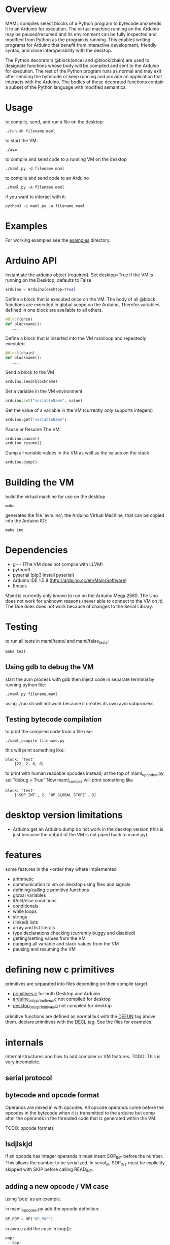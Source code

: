 * Overview
MAML compiles select blocks of a Python program to bytecode and sends it to
an Arduino for execution. The virtual machine running on the Arduino may be
paused/resumed and its environment can be fully inspected and modified from
Python as the program is running. This enables writing programs for
Arduino that benefit from interactive development, friendly syntax, and
close interoperability with the desktop.

The Python decorators @block(once) and @block(chain) are used to designate
functions whose body will be compiled and sent to the Arduino for execution.
The rest of the Python program runs as normal and may exit after sending
the bytecode or keep running and provide an application that interacts
with the Arduino.
The bodies of these decorated functions contain a subset of the Python
language with modified semantics.

* Usage
to compile, send, and run a file on the desktop:
#+Begin_SRC text
./run.sh filename.maml
#+END_SRC
to start the VM:
#+Begin_SRC text
./avm
#+END_SRC
to compile and send code to a running VM on the desktop
#+Begin_SRC text
./maml.py -d filename.maml
#+END_SRC

to compile and send code to an Arduino
#+Begin_SRC text
./maml.py -a filename.maml
#+END_SRC
if you want to interact with it:
#+Begin_SRC text
python3 -i maml.py -a filename.maml
#+END_SRC
* Examples
For working examples see the [[file:examples/][examples]] directory.
* Arduino API
Instantiate the arduino object (required).
Set desktop=True if the VM is running on the Desktop, defaults to False
#+Begin_SRC python
arduino = Arduino(desktop=True)
#+END_SRC
Define a block that is executed once on the VM.
The body of all @block functions are executed in global scope on the Arduino,
Therefor variables defined in one block are available to all others.
#+Begin_SRC python
@block(once)
def blockname():
   ...
#+END_SRC
Define a block that is inserted into the VM mainloop and repeatedly executed
#+Begin_SRC python
@block(chain)
def blockname():
   ...
#+END_SRC
Send a block to the VM
#+Begin_SRC python
arduino.send(blockname)
#+END_SRC
Set a variable in the VM environment
#+Begin_SRC python
arduino.set("variableName", value)
#+END_SRC
Get the value of a variable in the VM (currently only supports integers)
#+Begin_SRC python
arduino.get("variableName")
#+END_SRC
Pause or Resume The VM
#+Begin_SRC python
arduino.pause()
arduino.resume()
#+END_SRC
Dump all variable values in the VM as well as the values on the stack
#+Begin_SRC python
arduino.dump()
#+END_SRC

* Building the VM
build the virtual machine for use on the desktop
#+Begin_SRC text
make
#+END_SRC
generates the file 'avm.ino', the Arduino Virtual Machine,
that can be copied into the Arduino IDE
#+Begin_SRC text
make ino
#+END_SRC
* Dependencies
 - g++ (The VM does not compile with LLVM)
 - python3
 - pyserial  (pip3 install pyserial)
 - Arduino IDE 1.5.8 (http://arduino.cc/en/Main/Software)
 - Emacs

Maml is currently only known to run on the Arduino Mega 2560.
The Uno does not work for unknown reasons (never able to connect to the VM on it),
The Due does does not work because of changes to the Serial Library.

* Testing
to run all tests in maml/tests/ and maml/false_tests:
#+Begin_SRC text
  make test
#+END_SRC
** Using gdb to debug the VM
start the avm process with gdb
then inject code in separate terminal by running python file:
#+Begin_SRC text
 ./maml.py filename.maml
#+END_SRC
using ./run.sh will not work because it creates its own avm subprocess
** Testing bytecode compilation
to print the compiled code from a file use:
#+Begin_SRC text
 ./maml_compile filename.py
#+END_SRC
this will print something like:
#+Begin_SRC text
  block: 'test'
      [22, 2, 8, 0]
#+END_SRC
to print with human readable opcodes instead,
at the top of maml_opcodes.py set "debug = True"
Now maml_compile will print something like
#+Begin_SRC text
  block: 'test'
      ['SOP_INT', 2, 'OP_GLOBAL_STORE', 0]
#+END_SRC

* desktop version limitations
- Arduino.get an Arduino.dump do not work in the desktop version
  (this is just because the output of the VM is not piped back to maml.py)
* features
some features in the ~order they where implemented

- arithmetic
- communication to vm on desktop using files and signals
- defining/calling c primitive functions
- global variables
- if/elif/else conditions
- conditionals
- while loops
- strings
- (linked) lists
- array and list literals
- type declarations checking (currently buggy and disabled)
- getting/setting values from the VM
- dumping all variable and stack values from the VM
- pausing and resuming the VM

* defining new c primitives
primitives are separated into files depending on their compile target.
- [[file:primitives.c][primitives.c]]                for both Desktop and Arduino
- [[file:arduino_only_primitives.c][arduino_only_primitives.c]]   not compiled for desktop
- [[file:desktop_only_primitives.c][desktop_only_primitives.c]]   not compiled for desktop

primitive functions are defined as normal but with the
_DEFUN_ tag above them.
declare primitives with the _DECL_ tag. See the files for examples.
* internals
Internal structures and how to add compiler or VM features.
TODO: This is very incomplete.
** serial protocol
** bytecode and opcode format
Operands are mixed in with opcodes. All opcode operands come before the
opcodes in the bytecode when it is transmitted to the arduino but
comp after the operands in the threaded code that is generated within the VM.

TODO: opcode formats
** lsdjlskjd
if an opcode has integer operands it must insert SOP_INT before the number.
This allows the number to be serialized. In serial_in, SOP_INT must
be explicitly skipped with SKIP before calling READ_INT.

** adding a new opcode / VM case
using 'pop' as an example.

in maml_opcodes.py add the opcode definition:

#+Begin_SRC python
 OP_POP = OP("OP_POP")
#+END_SRC

in avm.c add the case in loop():

#+Begin_SRC c
  pop:
   --top;
   NEXT(code);
#+END_SRC

in avm.c at the top of loop() defined a label variable:

#+Begin_SRC c
 void* l_pop;
#+END_SRC

and below that, in loop(), add the label address assignment:

#+Begin_SRC c
 l_pop = &pop;
#+END_SRC

at the bottom of avm.c in serial_in(), add a case to the switch statement
that reads in the bytecode and adds the address to the code array,
if this opcode has operands, they are read in now, see case SOP_INT or
SOP_PRIM_CALL for and example of that.

#+Begin_SRC c
    case OP_POP:
      NL;
      code_array[i++] = l_pop;
      break;
#+END_SRC

** adding new feature
using 'if' as an example.

general steps (lots of them may not be used)
- ast translation
- ast checking function
- code generation function
- new opcode
- serialization
- de-serialization, convert to threaded form
- new vm case
*** AST translation
first attempt to get the ast of the example:
#+Begin_SRC text
  ./maml_ast.py filename.py
#+END_SRC
This will likely result in an error such as:
#+Begin_SRC text
  ...
    return eval(ast.dump(ast.parse(code),include_attributes=True))
  File "<string>", line 1, in <module>
NameError: name 'If' is not defined
#+END_SRC
(If there is no error, the ast will be dumped. skip this section)
This means we need to define the AST node translation function for 'If'
in maml_ast.py. Before we do that we need to know what parameters the
translation function will take. Get a dump of the raw Python ast using:

#+Begin_SRC text
./py_ast.py filename.py
#+END_SRC
(include in filename.py only the new feature, py_ast.py will not extract
code from maml blocks)

The output is:
#+Begin_SRC python
Module(body=[If(test=Num(n=1, lineno=1, col_offset=3), body=[Expr(value=Call(func=Name(id='print_i', ctx=Load(), lineno=2, col_offset=4), args=[Num(n=11, lineno=2, col_offset=12)], keywords=[], starargs=None, kwargs=None, lineno=2, col_offset=4), lineno=2, col_offset=4)], orelse=[Expr(value=Call(func=Name(id='print_i', ctx=Load(), lineno=4, col_offset=4), args=[Num(n=22, lineno=4, col_offset=12)], keywords=[], starargs=None, kwargs=None, lineno=4, col_offset=4), lineno=4, col_offset=4)], lineno=1, col_offset=0)])
#+END_SRC

from this we can see that the If function takes parameters
'test', 'body', 'orelse', 'lineno', and 'col_offset'.

now define the translation function that goes in maml_ast.py:

#+Begin_SRC python
def If(test, body, orelse, lineno=None, col_offset=None):
    return {'type': 'if',
            'test': test,
            'body': body,
            'else': orelse,
            'lineno': lineno,
            'col_offset': col_offset}
#+END_SRC
At this point various changes can be made to the ast if it makes the compilation
step easier.
lineno and col_offset are optional and should be given None default values.

Multiple translation functions may have to be defined for each new feature.

run ./maml_ast.py filename.py again to verify correct ast creation.

*** define ast checking function
We are compiling a subset of Python so we need to check that the programmer
is not trying to use features that are not supported.
Do not check for syntactic correctness, Python does that for us.
The checking function should raise an error if a problem is found.
It's return result is ignored.

the ast checking function takes the format:
#+Begin_SRC python
@check('if')
def _(ast):
   #checking code here
#+END_SRC

These functions are collected in the middle of maml_compile.py
In this case of 'if' there is nothing to check for.

The checking function is automatically called before compilation function.
*** define bytecode compilation function

all compilation functions take the form:
#+Begin_SRC python
@node('if')
def _(ast, btc, env, top):
  #compilation code
#+END_SRC

AST is the ast node of the corresponding type.
Generated code is appended to BTC.
In recursive calls to 'gen_bytecode', the TOP parameter should be False.

*** new opcodes
<see the example for 'pop'>

TODO
*** (de)serialization, threaded code
TODO
*** vm case
TODO
* .lock files
When running the VM on the desktop, it creates a while PID.lock
where PID is the process id of the VM. This prevents the compiler
from interrupting the VM at a bad time to inject code.
These should be cleaned up by the VM but often are not - you may delete them safely
after the VM terminates
